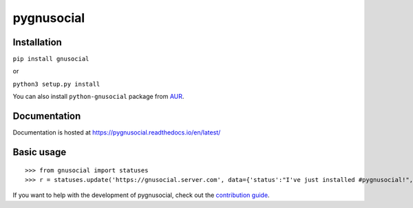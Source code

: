 pygnusocial
===========

|Build Status| |PyPI| |Docs|

Installation
------------

``pip install gnusocial``

or

``python3 setup.py install``

You can also install ``python-gnusocial`` package from `AUR <https://aur.archlinux.org/>`_.

Documentation
-------------

Documentation is hosted at https://pygnusocial.readthedocs.io/en/latest/


Basic usage
-----------


::

>>> from gnusocial import statuses
>>> r = statuses.update('https://gnusocial.server.com', data={'status':"I've just installed #pygnusocial!", 'source':'python3'}, auth=('username', 'password'))


If you want to help with the development of pygnusocial, check out the `contribution guide <https://source.heropunch.io/dtluna/pygnusocial/blob/master/CONTRIBUTING.rst>`_.

.. |Build Status| image:: https://source.heropunch.io/dtluna/pygnusocial/badges/develop/build.svg
   :target: https://source.heropunch.io/dtluna/pygnusocial/commits/develop
   :alt: Build Status

.. |PyPI| image:: https://img.shields.io/pypi/v/gnusocial.svg
   :target: https://pypi.python.org/pypi/gnusocial/
   :alt: Latest Version

.. |Docs| image:: https://readthedocs.org/projects/pygnusocial/badge/?version=latest
   :target: https://pygnusocial.readthedocs.io/en/latest/?badge=latest
   :alt: Documentation Status
